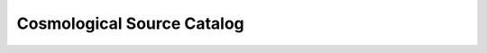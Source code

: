 .. _cosmo-source-catalog:
 
Cosmological Source Catalog
===========================

.. notebook:: Cosmo_Source_Catalog.ipynb